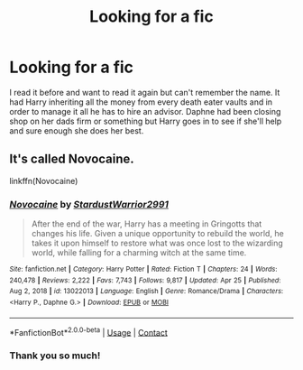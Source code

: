 #+TITLE: Looking for a fic

* Looking for a fic
:PROPERTIES:
:Author: chris_mac_g
:Score: 6
:DateUnix: 1620212812.0
:DateShort: 2021-May-05
:FlairText: Request
:END:
I read it before and want to read it again but can't remember the name. It had Harry inheriting all the money from every death eater vaults and in order to manage it all he has to hire an advisor. Daphne had been closing shop on her dads firm or something but Harry goes in to see if she'll help and sure enough she does her best.


** It's called Novocaine.

linkffn(Novocaine)
:PROPERTIES:
:Author: Subject-Gain
:Score: 6
:DateUnix: 1620214760.0
:DateShort: 2021-May-05
:END:

*** [[https://www.fanfiction.net/s/13022013/1/][*/Novocaine/*]] by [[https://www.fanfiction.net/u/10430456/StardustWarrior2991][/StardustWarrior2991/]]

#+begin_quote
  After the end of the war, Harry has a meeting in Gringotts that changes his life. Given a unique opportunity to rebuild the world, he takes it upon himself to restore what was once lost to the wizarding world, while falling for a charming witch at the same time.
#+end_quote

^{/Site/:} ^{fanfiction.net} ^{*|*} ^{/Category/:} ^{Harry} ^{Potter} ^{*|*} ^{/Rated/:} ^{Fiction} ^{T} ^{*|*} ^{/Chapters/:} ^{24} ^{*|*} ^{/Words/:} ^{240,478} ^{*|*} ^{/Reviews/:} ^{2,222} ^{*|*} ^{/Favs/:} ^{7,743} ^{*|*} ^{/Follows/:} ^{9,817} ^{*|*} ^{/Updated/:} ^{Apr} ^{25} ^{*|*} ^{/Published/:} ^{Aug} ^{2,} ^{2018} ^{*|*} ^{/id/:} ^{13022013} ^{*|*} ^{/Language/:} ^{English} ^{*|*} ^{/Genre/:} ^{Romance/Drama} ^{*|*} ^{/Characters/:} ^{<Harry} ^{P.,} ^{Daphne} ^{G.>} ^{*|*} ^{/Download/:} ^{[[http://www.ff2ebook.com/old/ffn-bot/index.php?id=13022013&source=ff&filetype=epub][EPUB]]} ^{or} ^{[[http://www.ff2ebook.com/old/ffn-bot/index.php?id=13022013&source=ff&filetype=mobi][MOBI]]}

--------------

*FanfictionBot*^{2.0.0-beta} | [[https://github.com/FanfictionBot/reddit-ffn-bot/wiki/Usage][Usage]] | [[https://www.reddit.com/message/compose?to=tusing][Contact]]
:PROPERTIES:
:Author: FanfictionBot
:Score: 1
:DateUnix: 1620214789.0
:DateShort: 2021-May-05
:END:


*** Thank you so much!
:PROPERTIES:
:Author: chris_mac_g
:Score: 1
:DateUnix: 1620247238.0
:DateShort: 2021-May-06
:END:
